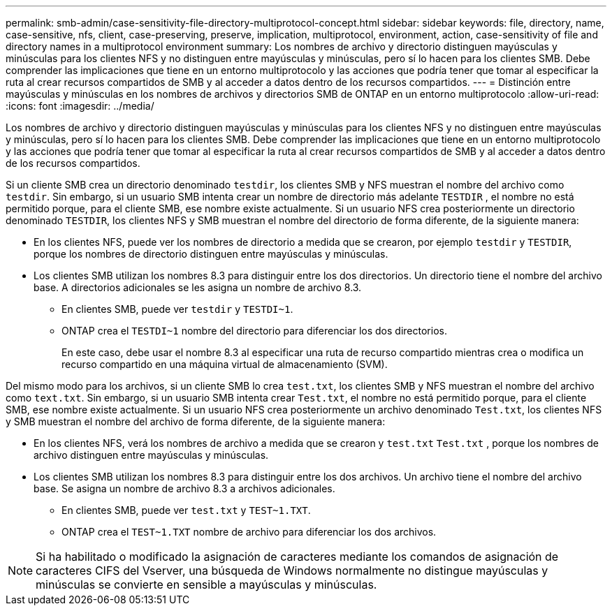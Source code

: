 ---
permalink: smb-admin/case-sensitivity-file-directory-multiprotocol-concept.html 
sidebar: sidebar 
keywords: file, directory, name, case-sensitive, nfs, client, case-preserving, preserve, implication, multiprotocol, environment, action, case-sensitivity of file and directory names in a multiprotocol environment 
summary: Los nombres de archivo y directorio distinguen mayúsculas y minúsculas para los clientes NFS y no distinguen entre mayúsculas y minúsculas, pero sí lo hacen para los clientes SMB. Debe comprender las implicaciones que tiene en un entorno multiprotocolo y las acciones que podría tener que tomar al especificar la ruta al crear recursos compartidos de SMB y al acceder a datos dentro de los recursos compartidos. 
---
= Distinción entre mayúsculas y minúsculas en los nombres de archivos y directorios SMB de ONTAP en un entorno multiprotocolo
:allow-uri-read: 
:icons: font
:imagesdir: ../media/


[role="lead"]
Los nombres de archivo y directorio distinguen mayúsculas y minúsculas para los clientes NFS y no distinguen entre mayúsculas y minúsculas, pero sí lo hacen para los clientes SMB. Debe comprender las implicaciones que tiene en un entorno multiprotocolo y las acciones que podría tener que tomar al especificar la ruta al crear recursos compartidos de SMB y al acceder a datos dentro de los recursos compartidos.

Si un cliente SMB crea un directorio denominado `testdir`, los clientes SMB y NFS muestran el nombre del archivo como `testdir`. Sin embargo, si un usuario SMB intenta crear un nombre de directorio más adelante `TESTDIR` , el nombre no está permitido porque, para el cliente SMB, ese nombre existe actualmente. Si un usuario NFS crea posteriormente un directorio denominado `TESTDIR`, los clientes NFS y SMB muestran el nombre del directorio de forma diferente, de la siguiente manera:

* En los clientes NFS, puede ver los nombres de directorio a medida que se crearon, por ejemplo `testdir` y `TESTDIR`, porque los nombres de directorio distinguen entre mayúsculas y minúsculas.
* Los clientes SMB utilizan los nombres 8.3 para distinguir entre los dos directorios. Un directorio tiene el nombre del archivo base. A directorios adicionales se les asigna un nombre de archivo 8.3.
+
** En clientes SMB, puede ver `testdir` y `TESTDI~1`.
** ONTAP crea el `TESTDI~1` nombre del directorio para diferenciar los dos directorios.
+
En este caso, debe usar el nombre 8.3 al especificar una ruta de recurso compartido mientras crea o modifica un recurso compartido en una máquina virtual de almacenamiento (SVM).





Del mismo modo para los archivos, si un cliente SMB lo crea `test.txt`, los clientes SMB y NFS muestran el nombre del archivo como `text.txt`. Sin embargo, si un usuario SMB intenta crear `Test.txt`, el nombre no está permitido porque, para el cliente SMB, ese nombre existe actualmente. Si un usuario NFS crea posteriormente un archivo denominado `Test.txt`, los clientes NFS y SMB muestran el nombre del archivo de forma diferente, de la siguiente manera:

* En los clientes NFS, verá los nombres de archivo a medida que se crearon y `test.txt` `Test.txt` , porque los nombres de archivo distinguen entre mayúsculas y minúsculas.
* Los clientes SMB utilizan los nombres 8.3 para distinguir entre los dos archivos. Un archivo tiene el nombre del archivo base. Se asigna un nombre de archivo 8.3 a archivos adicionales.
+
** En clientes SMB, puede ver `test.txt` y `TEST~1.TXT`.
** ONTAP crea el `TEST~1.TXT` nombre de archivo para diferenciar los dos archivos.




[NOTE]
====
Si ha habilitado o modificado la asignación de caracteres mediante los comandos de asignación de caracteres CIFS del Vserver, una búsqueda de Windows normalmente no distingue mayúsculas y minúsculas se convierte en sensible a mayúsculas y minúsculas.

====